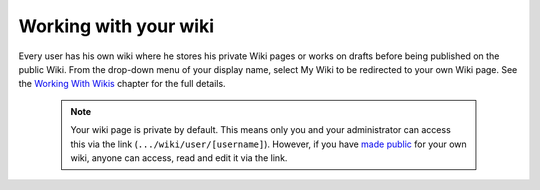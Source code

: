 .. _Working-Wiki:

Working with your wiki
======================

Every user has his own wiki where he stores his private Wiki pages or
works on drafts before being published on the public Wiki. From the
drop-down menu of your display name, select My Wiki to be redirected to
your own Wiki page. See the `Working With
Wikis <#PLFUserGuide.WorkingWithWikis>`__ chapter for the full details.

|image0|

    .. note:: Your wiki page is private by default. This means only you and your administrator can access this via the link (``.../wiki/user/[username]``). 
				However, if you have `made public <#PLFUserGuide.WorkingWithWikis.ManagingContent.SpreadingContent.SharingLink.MakingPublic>`__
				for your own wiki, anyone can access, read and edit it via the link.

.. |image0| image:: images/wiki/user_wiki.png
